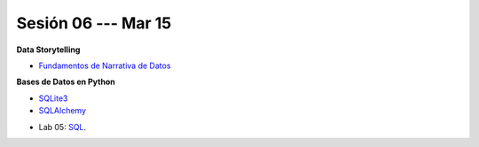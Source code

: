 Sesión 06 --- Mar 15
-------------------------------------------------------------------------------

.. raw:: html

   <hr style="height:2px;border-width:0;color:gray;background-color:gray">

**Data Storytelling**

* `Fundamentos de Narrativa de Datos <https://github.com/jdvelasq/conferencia_data_storytelling>`_

.. raw:: html

   <hr style="height:2px;border-width:0;color:gray;background-color:gray">

**Bases de Datos en Python**

* `SQLite3 <https://jdvelasq.github.io/curso_databases_en_python/01_sqlite3/__index__.html>`_

* `SQLAlchemy <https://jdvelasq.github.io/curso_databases_en_python/02_sqlalchemy/__index__.html>`_

.. raw:: html

   <hr style="height:2px;border-width:0;color:gray;background-color:gray">

* Lab 05: `SQL <https://classroom.github.com/a/pKu2vCmR>`_.
